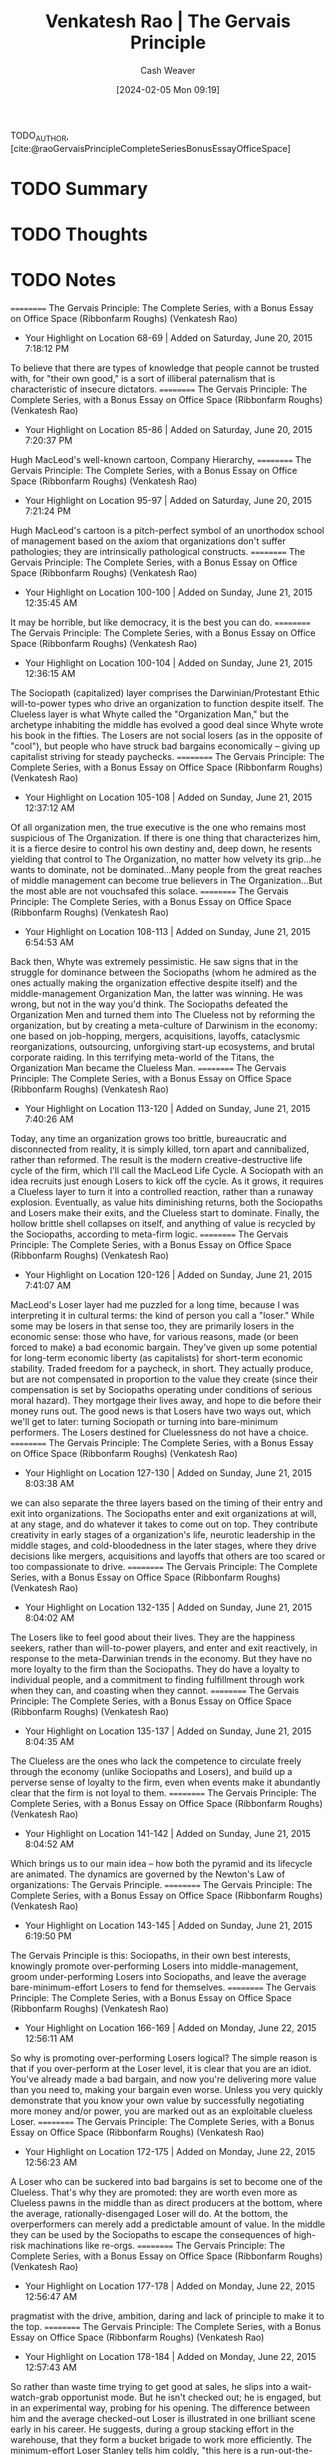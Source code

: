 :PROPERTIES:
:ROAM_REFS: [cite:@raoGervaisPrincipleCompleteSeriesBonusEssayOfficeSpace]
:ID:       ec028054-5234-4d02-b62b-a0bfd3b9d9b8
:LAST_MODIFIED: [2024-02-05 Mon 09:20]
:END:
#+title: Venkatesh Rao | The Gervais Principle
#+hugo_custom_front_matter: :slug "ec028054-5234-4d02-b62b-a0bfd3b9d9b8"
#+author: Cash Weaver
#+date: [2024-02-05 Mon 09:19]
#+filetags: :hastodo:reference:

TODO_AUTHOR, [cite:@raoGervaisPrincipleCompleteSeriesBonusEssayOfficeSpace]

* TODO Summary
* TODO Thoughts
* TODO Notes
==========
﻿The Gervais Principle: The Complete Series, with a Bonus Essay on Office Space (Ribbonfarm Roughs) (Venkatesh Rao)
- Your Highlight on Location 68-69 | Added on Saturday, June 20, 2015 7:18:12 PM

To believe that there are types of knowledge that people cannot be trusted with, for "their own good," is a sort of illiberal paternalism that is characteristic of insecure dictators.
==========
﻿The Gervais Principle: The Complete Series, with a Bonus Essay on Office Space (Ribbonfarm Roughs) (Venkatesh Rao)
- Your Highlight on Location 85-86 | Added on Saturday, June 20, 2015 7:20:37 PM

Hugh MacLeod's well-known cartoon, Company Hierarchy,
==========
﻿The Gervais Principle: The Complete Series, with a Bonus Essay on Office Space (Ribbonfarm Roughs) (Venkatesh Rao)
- Your Highlight on Location 95-97 | Added on Saturday, June 20, 2015 7:21:24 PM

Hugh MacLeod's cartoon is a pitch-perfect symbol of an unorthodox school of management based on the axiom that organizations don't suffer pathologies; they are intrinsically pathological constructs.
==========
﻿The Gervais Principle: The Complete Series, with a Bonus Essay on Office Space (Ribbonfarm Roughs) (Venkatesh Rao)
- Your Highlight on Location 100-100 | Added on Sunday, June 21, 2015 12:35:45 AM

It may be horrible, but like democracy, it is the best you can do.
==========
﻿The Gervais Principle: The Complete Series, with a Bonus Essay on Office Space (Ribbonfarm Roughs) (Venkatesh Rao)
- Your Highlight on Location 100-104 | Added on Sunday, June 21, 2015 12:36:15 AM

The Sociopath (capitalized) layer comprises the Darwinian/Protestant Ethic will-to-power types who drive an organization to function despite itself. The Clueless layer is what Whyte called the "Organization Man," but the archetype inhabiting the middle has evolved a good deal since Whyte wrote his book in the fifties. The Losers are not social losers (as in the opposite of "cool"), but people who have struck bad bargains economically – giving up capitalist striving for steady paychecks.
==========
﻿The Gervais Principle: The Complete Series, with a Bonus Essay on Office Space (Ribbonfarm Roughs) (Venkatesh Rao)
- Your Highlight on Location 105-108 | Added on Sunday, June 21, 2015 12:37:12 AM

Of all organization men, the true executive is the one who remains most suspicious of The Organization. If there is one thing that characterizes him, it is a fierce desire to control his own destiny and, deep down, he resents yielding that control to The Organization, no matter how velvety its grip...he wants to dominate, not be dominated...Many people from the great reaches of middle management can become true believers in The Organization...But the most able are not vouchsafed this solace.
==========
﻿The Gervais Principle: The Complete Series, with a Bonus Essay on Office Space (Ribbonfarm Roughs) (Venkatesh Rao)
- Your Highlight on Location 108-113 | Added on Sunday, June 21, 2015 6:54:53 AM

Back then, Whyte was extremely pessimistic. He saw signs that in the struggle for dominance between the Sociopaths (whom he admired as the ones actually making the organization effective despite itself) and the middle-management Organization Man, the latter was winning. He was wrong, but not in the way you'd think. The Sociopaths defeated the Organization Men and turned them into The Clueless not by reforming the organization, but by creating a meta-culture of Darwinism in the economy: one based on job-hopping, mergers, acquisitions, layoffs, cataclysmic reorganizations, outsourcing, unforgiving start-up ecosystems, and brutal corporate raiding. In this terrifying meta-world of the Titans, the Organization Man became the Clueless Man.
==========
﻿The Gervais Principle: The Complete Series, with a Bonus Essay on Office Space (Ribbonfarm Roughs) (Venkatesh Rao)
- Your Highlight on Location 113-120 | Added on Sunday, June 21, 2015 7:40:26 AM

Today, any time an organization grows too brittle, bureaucratic and disconnected from reality, it is simply killed, torn apart and cannibalized, rather than reformed. The result is the modern creative-destructive life cycle of the firm, which I'll call the MacLeod Life Cycle. A Sociopath with an idea recruits just enough Losers to kick off the cycle. As it grows, it requires a Clueless layer to turn it into a controlled reaction, rather than a runaway explosion. Eventually, as value hits diminishing returns, both the Sociopaths and Losers make their exits, and the Clueless start to dominate. Finally, the hollow brittle shell collapses on itself, and anything of value is recycled by the Sociopaths, according to meta-firm logic.
==========
﻿The Gervais Principle: The Complete Series, with a Bonus Essay on Office Space (Ribbonfarm Roughs) (Venkatesh Rao)
- Your Highlight on Location 120-126 | Added on Sunday, June 21, 2015 7:41:07 AM

MacLeod's Loser layer had me puzzled for a long time, because I was interpreting it in cultural terms: the kind of person you call a "loser." While some may be losers in that sense too, they are primarily losers in the economic sense: those who have, for various reasons, made (or been forced to make) a bad economic bargain. They've given up some potential for long-term economic liberty (as capitalists) for short-term economic stability. Traded freedom for a paycheck, in short. They actually produce, but are not compensated in proportion to the value they create (since their compensation is set by Sociopaths operating under conditions of serious moral hazard). They mortgage their lives away, and hope to die before their money runs out. The good news is that Losers have two ways out, which we'll get to later: turning Sociopath or turning into bare-minimum performers. The Losers destined for Cluelessness do not have a choice.
==========
﻿The Gervais Principle: The Complete Series, with a Bonus Essay on Office Space (Ribbonfarm Roughs) (Venkatesh Rao)
- Your Highlight on Location 127-130 | Added on Sunday, June 21, 2015 8:03:38 AM

we can also separate the three layers based on the timing of their entry and exit into organizations. The Sociopaths enter and exit organizations at will, at any stage, and do whatever it takes to come out on top. They contribute creativity in early stages of a organization's life, neurotic leadership in the middle stages, and cold-bloodedness in the later stages, where they drive decisions like mergers, acquisitions and layoffs that others are too scared or too compassionate to drive.
==========
﻿The Gervais Principle: The Complete Series, with a Bonus Essay on Office Space (Ribbonfarm Roughs) (Venkatesh Rao)
- Your Highlight on Location 132-135 | Added on Sunday, June 21, 2015 8:04:02 AM

The Losers like to feel good about their lives. They are the happiness seekers, rather than will-to-power players, and enter and exit reactively, in response to the meta-Darwinian trends in the economy. But they have no more loyalty to the firm than the Sociopaths. They do have a loyalty to individual people, and a commitment to finding fulfillment through work when they can, and coasting when they cannot.
==========
﻿The Gervais Principle: The Complete Series, with a Bonus Essay on Office Space (Ribbonfarm Roughs) (Venkatesh Rao)
- Your Highlight on Location 135-137 | Added on Sunday, June 21, 2015 8:04:35 AM

The Clueless are the ones who lack the competence to circulate freely through the economy (unlike Sociopaths and Losers), and build up a perverse sense of loyalty to the firm, even when events make it abundantly clear that the firm is not loyal to them.
==========
﻿The Gervais Principle: The Complete Series, with a Bonus Essay on Office Space (Ribbonfarm Roughs) (Venkatesh Rao)
- Your Highlight on Location 141-142 | Added on Sunday, June 21, 2015 8:04:52 AM

Which brings us to our main idea – how both the pyramid and its lifecycle are animated. The dynamics are governed by the Newton's Law of organizations: The Gervais Principle.
==========
﻿The Gervais Principle: The Complete Series, with a Bonus Essay on Office Space (Ribbonfarm Roughs) (Venkatesh Rao)
- Your Highlight on Location 143-145 | Added on Sunday, June 21, 2015 6:19:50 PM

The Gervais Principle is this: Sociopaths, in their own best interests, knowingly promote over-performing Losers into middle-management, groom under-performing Losers into Sociopaths, and leave the average bare-minimum-effort Losers to fend for themselves.
==========
﻿The Gervais Principle: The Complete Series, with a Bonus Essay on Office Space (Ribbonfarm Roughs) (Venkatesh Rao)
- Your Highlight on Location 166-169 | Added on Monday, June 22, 2015 12:56:11 AM

So why is promoting over-performing Losers logical? The simple reason is that if you over-perform at the Loser level, it is clear that you are an idiot. You've already made a bad bargain, and now you're delivering more value than you need to, making your bargain even worse. Unless you very quickly demonstrate that you know your own value by successfully negotiating more money and/or power, you are marked out as an exploitable clueless Loser.
==========
﻿The Gervais Principle: The Complete Series, with a Bonus Essay on Office Space (Ribbonfarm Roughs) (Venkatesh Rao)
- Your Highlight on Location 172-175 | Added on Monday, June 22, 2015 12:56:23 AM

A Loser who can be suckered into bad bargains is set to become one of the Clueless. That's why they are promoted: they are worth even more as Clueless pawns in the middle than as direct producers at the bottom, where the average, rationally-disengaged Loser will do. At the bottom, the overperformers can merely add a predictable amount of value. In the middle they can be used by the Sociopaths to escape the consequences of high-risk machinations like re-orgs.
==========
﻿The Gervais Principle: The Complete Series, with a Bonus Essay on Office Space (Ribbonfarm Roughs) (Venkatesh Rao)
- Your Highlight on Location 177-178 | Added on Monday, June 22, 2015 12:56:47 AM

pragmatist with the drive, ambition, daring and lack of principle to make it to the top.
==========
﻿The Gervais Principle: The Complete Series, with a Bonus Essay on Office Space (Ribbonfarm Roughs) (Venkatesh Rao)
- Your Highlight on Location 178-184 | Added on Monday, June 22, 2015 12:57:43 AM

So rather than waste time trying to get good at sales, he slips into a wait-watch-grab opportunist mode. But he isn't checked out; he is engaged, but in an experimental way, probing for his opening. The difference between him and the average checked-out Loser is illustrated in one brilliant scene early in his career. He suggests, during a group stacking effort in the warehouse, that they form a bucket brigade to work more efficiently. The minimum-effort Loser Stanley tells him coldly, "this here is a run-out-the-clock situation." The line could apply to Stanley's entire life. Stanley's response shows both his intelligence and clear-eyed self-awareness of his Loser bargain with the company. He therefore acts according to a mix of self-preservation and minimum-effort coasting instincts.
==========
﻿The Gervais Principle: The Complete Series, with a Bonus Essay on Office Space (Ribbonfarm Roughs) (Venkatesh Rao)
- Your Highlight on Location 185-190 | Added on Monday, June 22, 2015 12:58:12 AM

The future Sociopath must be an under-performer at the bottom. Like the average Loser, he recognizes that the bargain is a really bad one. Unlike the risk-averse loser though, he does not try to make the best of a bad situation by doing enough to get by. He has no intention of just getting by. He very quickly figures out – through experiments and fast failures – that the Loser game is not worth becoming good at. He then severely under-performs in order to free up energy to concentrate on maneuvering towards an upward exit. He knows his under-performance is not sustainable, but he has no intention of becoming a lifetime-Loser employee anyway. He takes the calculated risk that he'll find a way up before he is fired for incompetence.
==========
﻿The Gervais Principle: The Complete Series, with a Bonus Essay on Office Space (Ribbonfarm Roughs) (Venkatesh Rao)
- Your Highlight on Location 199-203 | Added on Monday, June 22, 2015 9:32:46 AM

The career of the Loser is the easiest to understand. Having made a bad bargain, and not marked for either Clueless or Sociopath trajectories, he or she must make the best of a bad situation. The most rational thing to do is slack off and do the minimum necessary. Doing more would be a Clueless thing to do. Doing less would take the high-energy machinations of the Sociopath, since it sets up self-imposed up-or-out time pressure. So the Loser – really not a loser at all if you think about it – pays his dues, does not ask for much, and finds meaning in his life elsewhere.
==========
﻿The Gervais Principle: The Complete Series, with a Bonus Essay on Office Space (Ribbonfarm Roughs) (Venkatesh Rao)
- Your Highlight on Location 225-228 | Added on Monday, June 22, 2015 9:35:56 AM

Images of Organization, Gareth Morgan's magisterial study of the metaphors through which we understand organizations. Of the eight systemic metaphors in the book, the one that is most relevant here is the metaphor of an organization as a psychic prison. The image is derived from Plato's allegory of the cave, which I won't get into here. Suffice it to say that it divides people into those who get how the world really works (the Sociopaths and the self-aware slacker Losers) and those who don't (the over-performer Losers and the Clueless in the middle).
==========
﻿The Gervais Principle: The Complete Series, with a Bonus Essay on Office Space (Ribbonfarm Roughs) (Venkatesh Rao)
- Your Highlight on Location 275-277 | Added on Tuesday, June 23, 2015 9:22:17 PM

Powertalk is the in-group language of the Sociopaths. Posturetalk is the language spoken by the Clueless to everybody. They don't have an in-group language since they don't realize they constitute a group. Sociopaths and Losers talk back to the Clueless in a language called Babytalk that seems like Posturetalk to the Clueless. Among themselves, Losers speak a language called Gametalk.
==========
﻿The Gervais Principle: The Complete Series, with a Bonus Essay on Office Space (Ribbonfarm Roughs) (Venkatesh Rao)
- Your Highlight on Location 278-282 | Added on Tuesday, June 23, 2015 9:22:30 PM

pop classics on transactional analysis (TA) from 30 years ago: Eric Berne's Games People Play and What Do You Say after You Say Hello, and Thomas Harris' I'm OK–You're OK. (Yes, they're dated, and have been parodied to the point that they seem campy today. No, that does not mean they are useless. Yes, you need a brain to read them critically today. Add these three books to the two I already referenced, The Organization Man and Images of Organization.)
==========
﻿The Gervais Principle: The Complete Series, with a Bonus Essay on Office Space (Ribbonfarm Roughs) (Venkatesh Rao)
- Your Highlight on Location 289-289 | Added on Tuesday, June 23, 2015 9:27:15 PM

Fluent Powertalk
==========
﻿The Gervais Principle: The Complete Series, with a Bonus Essay on Office Space (Ribbonfarm Roughs) (Venkatesh Rao)
- Your Highlight on Location 308-308 | Added on Tuesday, June 23, 2015 9:27:24 PM

A Powertalk Trainwreck
==========
﻿The Gervais Principle: The Complete Series, with a Bonus Essay on Office Space (Ribbonfarm Roughs) (Venkatesh Rao)
- Your Highlight on Location 326-327 | Added on Tuesday, June 23, 2015 9:29:08 PM

What distinguishes Powertalk is that with every word uttered, the power equation between the two speakers shifts just a little.
==========
﻿The Gervais Principle: The Complete Series, with a Bonus Essay on Office Space (Ribbonfarm Roughs) (Venkatesh Rao)
- Your Highlight on Location 328-328 | Added on Tuesday, June 23, 2015 9:29:14 PM

Powertalk in other words, is a consequential language.
==========
﻿The Gervais Principle: The Complete Series, with a Bonus Essay on Office Space (Ribbonfarm Roughs) (Venkatesh Rao)
- Your Highlight on Location 330-332 | Added on Tuesday, June 23, 2015 9:29:43 PM

Posturetalk and Babytalk leave things unchanged because they are, to quote Shakespeare, "full of sound and fury, signifying nothing." Gametalk leaves power relations unchanged because its entire purpose is to help Losers put themselves and each other into safe pigeonholes that validate do-nothing life scripts.
==========
﻿The Gervais Principle: The Complete Series, with a Bonus Essay on Office Space (Ribbonfarm Roughs) (Venkatesh Rao)
- Your Highlight on Location 337-338 | Added on Tuesday, June 23, 2015 9:30:17 PM

you don't get what you deserve; you get what you negotiate.
==========
﻿The Gervais Principle: The Complete Series, with a Bonus Essay on Office Space (Ribbonfarm Roughs) (Venkatesh Rao)
- Your Highlight on Location 333-336 | Added on Tuesday, June 23, 2015 9:30:28 PM

In Powertalk, you play with valuable currency, usually reality-information. In the other languages, you are playing with no stakes. The most important enabling factor in being able to speak Powertalk is simply the possession of table stakes. Without it, whatever you say is Posturetalk. The only Powertalk you can speak without any table stakes is "silence."
==========
﻿The Gervais Principle: The Complete Series, with a Bonus Essay on Office Space (Ribbonfarm Roughs) (Venkatesh Rao)
- Your Highlight on Location 348-350 | Added on Tuesday, June 23, 2015 9:32:05 PM

A decent 101-level example of this is in Harry Potter and the Order of the Phoenix, when Hermoine is the only one who realizes that Professor Umbridge's apparently bland and formulaic speech is actually a Powertalk speech challenging Dumbledore.
==========
﻿The Gervais Principle: The Complete Series, with a Bonus Essay on Office Space (Ribbonfarm Roughs) (Venkatesh Rao)
- Your Highlight on Location 355-357 | Added on Tuesday, June 23, 2015 9:32:54 PM

So effective Sociopaths stick with steadfast discipline to the letter of the law, internal and external, because the stupidest way to trip yourself up is in the realm of rules where the Clueless and Losers get to be judges and jury members. What they violate is its spirit, by taking advantage of its ambiguities.
==========
﻿The Gervais Principle: The Complete Series, with a Bonus Essay on Office Space (Ribbonfarm Roughs) (Venkatesh Rao)
- Your Highlight on Location 374-374 | Added on Wednesday, June 24, 2015 12:11:35 AM

nadir
==========
﻿The Gervais Principle: The Complete Series, with a Bonus Essay on Office Space (Ribbonfarm Roughs) (Venkatesh Rao)
- Your Highlight on Location 369-369 | Added on Wednesday, June 24, 2015 12:11:40 AM

Toy Guns is the vocabulary of empty machismo.
==========
﻿The Gervais Principle: The Complete Series, with a Bonus Essay on Office Space (Ribbonfarm Roughs) (Venkatesh Rao)
- Your Note on Location 403 | Added on Wednesday, June 24, 2015 1:10:18 AM

tacit, applied cognitive task analyss
==========
﻿The Gervais Principle: The Complete Series, with a Bonus Essay on Office Space (Ribbonfarm Roughs) (Venkatesh Rao)
- Your Highlight on Location 403-403 | Added on Wednesday, June 24, 2015 1:10:18 AM

any way to learn it at all?
==========
﻿The Gervais Principle: The Complete Series, with a Bonus Essay on Office Space (Ribbonfarm Roughs) (Venkatesh Rao)
- Your Highlight on Location 442-443 | Added on Wednesday, June 24, 2015 1:22:45 AM

the depth of any transaction is limited by the depth of the shallower party.
==========
﻿The Gervais Principle: The Complete Series, with a Bonus Essay on Office Space (Ribbonfarm Roughs) (Venkatesh Rao)
- Your Highlight on Location 466-471 | Added on Wednesday, June 24, 2015 1:26:09 AM

Well-adjustedness is a measure of the degree to which your worldview is socially acceptable and appropriate in a given environment. Since a messed-up personality can be well-adjusted with respect to a messed-up environment, well-adjustedness has very little to do with sanity and actual mental health. The mental health industry is designed to manufacture well-adjustedness, not cure arrested development. This is partly because lack of well-adjustedness is easier to detect, measure and fix. But that is a minor reason. The major reason is that well-adjustedness is a definable and economically useful commodity that is relatively cheap to manufacture. The fix for arrested development is none of those things.
==========
﻿The Gervais Principle: The Complete Series, with a Bonus Essay on Office Space (Ribbonfarm Roughs) (Venkatesh Rao)
- Your Highlight on Location 472-474 | Added on Wednesday, June 24, 2015 1:26:23 AM

Environments and worldviews really come down to a series of situations and situational reactions. If your situational reactions are generally appropriate but against your best interests, you are a well-adjusted Loser. If they are both appropriate and in your best interests, you are a Sociopath. If your reactions are inappropriate (whether or not they are in your best interests – sometimes they are), you are Clueless.
==========
﻿The Gervais Principle: The Complete Series, with a Bonus Essay on Office Space (Ribbonfarm Roughs) (Venkatesh Rao)
- Your Highlight on Location 481-485 | Added on Wednesday, June 24, 2015 1:30:29 AM

Your development is arrested by your strengths, not your weaknesses. Arrested-development behavior is caused by a strength-based addiction. The mediocre develop faster than either the talented or the untalented. An alternative way of looking at these three laws is to note that defense mechanisms emerge to sustain addictions even when the developmental environment that originally nourished it vanishes. Defense mechanisms though, are more useful as a partial catalog of phenomenology than as a foundational idea.
==========
﻿The Gervais Principle: The Complete Series, with a Bonus Essay on Office Space (Ribbonfarm Roughs) (Venkatesh Rao)
- Your Highlight on Location 491-495 | Added on Wednesday, June 24, 2015 1:30:55 AM

Each pattern is based on a preferred, dominant variety of delusion: The Clueless distort reality. The Losers distort rewards and penalties. The Sociopaths distort the metaphysics of human life. You really thought the Sociopaths were going to get a free ride to redemption? They may be realists, but we'll see how they too, are eventually forced to suffer the consequences of their delusions.
==========
﻿The Gervais Principle: The Complete Series, with a Bonus Essay on Office Space (Ribbonfarm Roughs) (Venkatesh Rao)
- Your Note on Location 508 | Added on Wednesday, June 24, 2015 1:32:11 AM

No. YOU need to write more clearly.
==========
﻿The Gervais Principle: The Complete Series, with a Bonus Essay on Office Space (Ribbonfarm Roughs) (Venkatesh Rao)
- Your Highlight on Location 508-508 | Added on Wednesday, June 24, 2015 1:32:11 AM

I did warn you we were embarking on a slog.
==========
﻿The Gervais Principle: The Complete Series, with a Bonus Essay on Office Space (Ribbonfarm Roughs) (Venkatesh Rao)
- Your Highlight on Location 519-525 | Added on Wednesday, June 24, 2015 1:33:32 AM

The world is a dangerous, messy place. Yet infants survive. Their early environment is an abnormally nurturing one. So the first early, theories of the world children are tempted to form are based on the assumption that the world exists to provide for them. Starting with the unconditionally nurturing environment of really early infancy (which, in the language of I am OK, You're OK is the unconditional I AM OK), the Clueless in The Office represent three sublevels of reality-distorting Clueless delusions: I am OK if Mommy applauds my performance (early childhood, Michael) I am OK if I earn badges from teachers (pre-adolescence, Dwight) I am OK if I can sit with the cool kids (adolescence, Andy)
==========
﻿The Gervais Principle: The Complete Series, with a Bonus Essay on Office Space (Ribbonfarm Roughs) (Venkatesh Rao)
- Your Highlight on Location 528-530 | Added on Wednesday, June 24, 2015 1:34:03 AM

Keep in mind that that the rough equation of individuals to "levels" merely represents the center of gravity of their most deeply-entrenched strength-addiction behaviors, to which they regress most easily when threatened. All three have a home level, to which they preferentially regress, but they can function at all three levels.
==========
﻿The Gervais Principle: The Complete Series, with a Bonus Essay on Office Space (Ribbonfarm Roughs) (Venkatesh Rao)
- Your Highlight on Location 542-561 | Added on Wednesday, June 24, 2015 1:37:03 AM

Little children in normal environments win their first victories through creative performance: reciting nursery rhymes, drawing pictures, and demonstrating creative play behaviors. If they succeed too much, they get addicted to the typical adult reaction: Wow, aren't you clever? and, to a lesser extent, to admiration from younger siblings. In learning to thrive in this particular reward/penalty environment, little children rely mostly on responding to the emotional content of what they hear and see, since they do not understand much. With a few evolved defense mechanisms thrown in, to protect against adult realities that don't conform to childhood environments, that's exactly what it feels like to be Michael. When he hears somebody talking, all he hears is "blah blah blah good job, blah blah blah, how could you do this Michael?" in conjunction with facial expressions and body language. Michael's head is a massive library of childlike mappings between situations, canned phrases and reactions. He is not completely responsible for his actions and utterances because he genuinely does not understand them. There is coherence in what Michael says though; he does not sound completely nonsensical because he reacts meaningfully to body language, facial expressions and emotional cues. "You talkin' to me?" (borrowed from De Niro) is a belligerent line, and by pulling out that line when he feels threatened, and then displacing the tension with laughter, Michael is able to derail the conversation. His trademark joke, "That's what she said!" is an extreme example. It makes no sense in most contexts where he trots it out; its only purpose is to dissolve tension and displace threats. Either laughing with Michael or throwing up your hands in frustration is a victory for him. The only effective response is to calmly ignore his disruptive actions, wait for the reaction to die down, and continue the conversation in dominant mode, like Cesar Milan with his dogs. If you attempt to make sense of it, you've already lost. As Cesar Milan tells Mrs. Cartman, "Do not reason with it, do not argue with it, just dominate it." Michael's nemesis, Charles Miner, does this most effectively. His dealings with Michael are the least contaminated by engagement, frustration or compassion, which is why he triggers the most spectacular Michael meltdown on the show so far. Around Packer, his boorish friend, insulting and objectifying ways of talking about women gain approval, so he trots out borrowed, misogynistic man-talk. Withering under the collective glare of his politically correct employees, phrases like "respect women" gain smiles and halt frowns, so that's what he offers.
==========
﻿The Gervais Principle: The Complete Series, with a Bonus Essay on Office Space (Ribbonfarm Roughs) (Venkatesh Rao)
- Your Highlight on Location 572-584 | Added on Wednesday, June 24, 2015 1:42:23 AM

In chapter 1, I noted that for the Clueless, "The most visible sign of their capacity for self-delusion is their complete inability to generate an original thought." Why is lack of originality a clear indicator of Cluelessness? Here is why: delusions are closed logical schemes, where reality is mangled into the service of a fixed script through defense mechanisms, with the rest of the meaning thrown away. To manufacture original thought you have to listen to reality in open ways for data. That is why Michael's database is so full of movie lines. Movies are goldmines of canned reactions that don't require much present-reality data to retrieve. When kids quote adults or movies, they seem precocious, and gain approval. In an era where more kids are raised by TV than by parents, parroting movie lines comes more naturally than repeating bromides learned from parental figures or at churches and temples. Recall that social calendars force you through later stages whether or not you master previous ones. So what about later stages? Michael is not quite as enamored of medals and certificates as Dwight because (as a lousy student) he never got very good at earning them, and could therefore not get seriously addicted to them. Finally, Michael has poorly developed peer-affiliation drives. He wants to be the center of attention, not one among many equals in a huddle of peers. When Michael appears to be operating under a peer-affiliation drive (the sort that animates Andy), he is really casting child behaviors into a teen mould. He believes that specific people, rather than formal or informal groups, are cool or admirable (proxy parental figures, older siblings). If they are not cool or admirable, they must be made to view him as cool and admirable (younger siblings).
==========
﻿The Gervais Principle: The Complete Series, with a Bonus Essay on Office Space (Ribbonfarm Roughs) (Venkatesh Rao)
- Your Highlight on Location 671-679 | Added on Wednesday, June 24, 2015 1:49:52 AM

Each of them – and they constitute 80% of humanity – is born the most beautiful baby in the world. Each is an above-average child; in fact the entire 80% is in the top 20% of human beings. (It's crowded up there.) Each one grows up knowing that he or she is deeply special in some way, and destined for a unique life that he or she is "meant" to live. In their troubled twenties, each seeks the one true love that they know is out there, waiting for them, and their real calling in life. Each time they fail at life or love, their friends console them: "You are a smart, funny, beautiful and incredibly talented person, and the love of your life and your true calling are out there somewhere. I just know that." The friends are right of course: each marries the most beautiful man or woman in the world, discovers his or her calling, and becomes the proud parent of the most beautiful baby in the world. Eventually, each of them retires, earns a gold watch, and somebody makes a speech declaring him or her to be a Wonderful Human Being. You and I know them as Losers.
==========
﻿The Gervais Principle: The Complete Series, with a Bonus Essay on Office Space (Ribbonfarm Roughs) (Venkatesh Rao)
- Your Highlight on Location 685-692 | Added on Wednesday, June 24, 2015 1:50:57 AM

"I don't care to belong to any club that will have me as a member." There is a deep truth here. Social clubs of any sort divide the world into an us and a them. We are better than them. Any prospective new member who could raise the average prestige of a club is, by definition, somebody who is too good for that club. So how do social groups form at all, given Marx's paradox? The answer lies in the idea of status illegibility, the fuzziness of the status of a member of any social group. This is governed by what I will call Marx's laws of status illegibility. Marx's First Law of Status Illegibility: the illegibility of the status of any member of a group is proportional to his/her distance from the edges of the group. Marx's Second Law of Status Illegibility: the stability of the group membership of any member is proportional to the illegibility of his/her status.
==========
﻿The Gervais Principle: The Complete Series, with a Bonus Essay on Office Space (Ribbonfarm Roughs) (Venkatesh Rao)
- Your Highlight on Location 742-744 | Added on Wednesday, June 24, 2015 4:35:24 PM

Loser delusions are maintained by groups. You scratch my delusion, I'll scratch yours. I'll call you a thoughtful critic if you agree to call me a fascinating blogger. And we'll both convince ourselves that our lives are to be valued by these different measures.
==========
﻿The Gervais Principle: The Complete Series, with a Bonus Essay on Office Space (Ribbonfarm Roughs) (Venkatesh Rao)
- Your Highlight on Location 745-749 | Added on Wednesday, June 24, 2015 4:36:03 PM

The delusion lies not in a false assessment of her artistic skills, but in the group choosing to evaluate her on the basis of art in the first place. In other words, Losers are too smart to fool themselves. They enter into social contracts which require them to fool each other. This social contract requires them to play games. Games that work at two levels to create cohesion and social capital: they structure current, live situations, and they bolster redemptive life scripts.
==========
﻿The Gervais Principle: The Complete Series, with a Bonus Essay on Office Space (Ribbonfarm Roughs) (Venkatesh Rao)
- Your Highlight on Location 753-755 | Added on Wednesday, June 24, 2015 4:36:55 PM

Remember, you are unique, just like everybody else. And everybody is uniquely above average. This is why, paradoxically, collectivist philosophies that value equality must necessarily value diversity. Nobody wants to be equally average. Everybody must be given a chance to be equally above average.
==========
﻿The Gervais Principle: The Complete Series, with a Bonus Essay on Office Space (Ribbonfarm Roughs) (Venkatesh Rao)
- Your Highlight on Location 853-855 | Added on Wednesday, June 24, 2015 4:45:22 PM

There is always a jokester, a victim (which can be the same person by design or accident) and crucially, an audience. The victim may or may not be present. So there are at least three roles in a piece of humor, of which the role of audience may be played by a group. This gives us three basic forms of humor.
==========
﻿The Gervais Principle: The Complete Series, with a Bonus Essay on Office Space (Ribbonfarm Roughs) (Venkatesh Rao)
- Your Note on Location 911 | Added on Wednesday, June 24, 2015 10:32:40 PM

Not in my experience. Who you are, what you represent, matters
==========
﻿The Gervais Principle: The Complete Series, with a Bonus Essay on Office Space (Ribbonfarm Roughs) (Venkatesh Rao)
- Your Highlight on Location 911-911 | Added on Wednesday, June 24, 2015 10:32:41 PM

Not who you are.
==========
﻿The Gervais Principle: The Complete Series, with a Bonus Essay on Office Space (Ribbonfarm Roughs) (Venkatesh Rao)
- Your Highlight on Location 1082-1087 | Added on Wednesday, June 24, 2015 10:49:34 PM

summary, seasoned Sociopaths maintain a permanent facade of strategic incompetence and ignorance in key areas, rather than just making up situational incompetence arguments. This is coupled with indirection and abstraction in requests given to reports. The result is HIWTYL judo. How do we know this is not just a case of giving reports autonomy and discretion in how to act? Simple: when you genuinely want to give reports responsibilities that help them grow, you give them autonomy where they are strong. When you want to use them in engineered "failures" that give you the outcomes you want, you give them autonomy in areas where they are weak. If they can be relied upon to break laws, turn to violence, exhibit useful overzealousness or cut corners, those are the areas where you allow them discretion.
==========
﻿The Gervais Principle: The Complete Series, with a Bonus Essay on Office Space (Ribbonfarm Roughs) (Venkatesh Rao)
- Your Highlight on Location 1093-1097 | Added on Wednesday, June 24, 2015 10:52:59 PM

The Clueless and Losers debate whether or not ends justify the means. Sociopaths use whatever is justifiable to cover up whatever they want to get done. The result is a theater of justification. The theater of justification was largely superficial in the early days of corporatism. Behind the scenes, bribery, murder, intimidation and even general massacres (such as the machine-gunning of strikers) were openly deliberated. Today, the theater extends deep within the organization itself, and evidence implicating Sociopaths is not even allowed to come into existence in most cases.
==========
﻿The Gervais Principle: The Complete Series, with a Bonus Essay on Office Space (Ribbonfarm Roughs) (Venkatesh Rao)
- Your Highlight on Location 1161-1162 | Added on Wednesday, June 24, 2015 10:56:39 PM

the purpose of a form is not to serve the person who submits it, but to protect the person who processes it.
==========
﻿The Gervais Principle: The Complete Series, with a Bonus Essay on Office Space (Ribbonfarm Roughs) (Venkatesh Rao)
- Your Highlight on Location 1180-1185 | Added on Wednesday, June 24, 2015 11:01:55 PM

First, as Holly finally gets at the end of the conversation, she must not exhibit any autonomy in executing the process. There is no room for exercising her own judgment or discretion. There is no autocrat in sight, but her orders are autocratic. She is not being managed by gentle suggestion: she has been issued direct orders. When she deviates, she is reined in with a thinly veiled threat. Second, there is a clear legalist distinction between on-the-record and off-the-record parts of the process, and an expectation that the latter will hew to the needs of the former: the formal record must be above reproach, and equivocation must be practiced in everything said before untrusted people (which, for Sociopaths, is everybody else).
==========
﻿The Gervais Principle: The Complete Series, with a Bonus Essay on Office Space (Ribbonfarm Roughs) (Venkatesh Rao)
- Your Highlight on Location 1197-1207 | Added on Wednesday, June 24, 2015 11:03:48 PM

Bureaucracies are structures designed to do certain things very efficiently and competently: those that are by default in the best interests of the Sociopaths. They are also designed to do certain things incompetently: those expensive things that the organization is expected to do, but would cut into Sociopath profits if actually done right. And finally, they are designed to obstruct, delay and generally kill things that might hurt the interests of the Sociopaths. All three functions are evident in the Kendall-Holly-Michael episode. Desirable things are enabled and expedited (the advantageous discount). Expensive and expected functions are paid lip service (ethics). And things that might actually hurt (the "employee immunity" idea from Michael) are killed. The employee immunity idea is actually quite logical (and is employed in the criminal justice system for example), but is not in the interests of Sociopaths in this case. Sociopaths design the system this way because they are only interested in building an organization that lasts long enough to extract the easy value from whatever market opportunity motivated its formation. Expensive investments that will not pay off before the organization hits diminishing returns are not made. (It is revealing that the longest-lived businesses are family-owned – Sociopaths have an incentive to think long term if they intend to pass the business on to their progeny.)
==========
﻿The Gervais Principle: The Complete Series, with a Bonus Essay on Office Space (Ribbonfarm Roughs) (Venkatesh Rao)
- Your Note on Location 1197 | Added on Wednesday, June 24, 2015 11:04:10 PM

purpose of a system is what it does
==========
﻿The Gervais Principle: The Complete Series, with a Bonus Essay on Office Space (Ribbonfarm Roughs) (Venkatesh Rao)
- Your Highlight on Location 1488-1500 | Added on Wednesday, June 24, 2015 11:19:11 PM

Sociopathy is not about ripping off a specific mask from the face of social reality. It is about recognizing that there are no social realities. There are only masks. Social realities exist as a hierarchy of increasingly sophisticated and specialized fictions for those predisposed to believe that there is something special about the human condition, which sets our realities apart from the rest of the universe. There is, to the Sociopath, only one reality governing everything from quarks to galaxies. Humans have no special place within it. Any idea predicated on the special status of the human – such as justice, fairness, equality, talent – is raw material for a theater of mediated realities that can be created via subtraction of conflicting evidence, polishing and masking. Mask is an appropriate term for any social reality created through subtraction, because an appearance of human-like agency for non-human realities is what the inhabitants require. By humanizing the non-human universe, we make the human special. All that is required is to control people who believe in fairness, is to remove any evidence suggesting that the world might fundamentally not be a fair place, and mask it appropriately with a justice principle such as an afterlife calculus, or a retirement fantasy. So the process of ripping away masks of social reality and getting behind them ultimately turns into a routine skill for the Sociopath: game design. Once you do it a few times, it becomes second nature, a sort of basic power literacy. An understanding of the processes by which the fictions of social reality are constructed, and growing skill at wrangling those processes.
==========
﻿The Gervais Principle: The Complete Series, with a Bonus Essay on Office Space (Ribbonfarm Roughs) (Venkatesh Rao)
- Your Highlight on Location 1502-1518 | Added on Wednesday, June 24, 2015 11:20:48 PM

When a layer of social reality is penetrated and turned into a means for manipulating the realities of others, it is automatically devalued. To create medals and ranking schemes for the benefit of the Clueless is to see them as mere baubles yourself. To turn status-seeking into a control mechanism is to devalue status. To devalue something is to judge any meaning it carries as inconsequential. In terms of our metaphor of masks of gods, the moment you rip off a mask and wear it yourself, whatever that mask represents becomes worth much less. So the Sociopath's journey is fundamentally a nihilistic one. The climactic moment in this journey is the point where skill at manipulating social realities becomes unconscious. Suddenly, it becomes apparent that all social realities are based on fictional meanings created by denying some aspect of natural, undivided reality. Reality that does not revolve around the needs of humans. The mask-ripping process itself becomes revealed as an act within the last theater of social reality, the one within which at least manipulating social realities seems to be a meaningful process in some meta-sense. Game design with good and evil behaviors. Losing this illusion is a total-perspective-vortex moment for the Sociopath: he comes face-to-face with the oldest and most fearsome god of all: the absent God. In that moment, the Sociopath viscerally experiences the vast inner emptiness that results from the sudden dissolution of all social realities. There's just a pile of masks with no face beneath. Just quarks and stuff (it is interesting that we have chosen to label the Higgs boson the "god" particle; our mask-seeking is truly desperate). This is reality shock: the visceral experience of the fact that there is only one reality, with no special place for humans. This is the shock that sends David Wallace across the last threshold into fully-realized Sociopathy, as his entire theater of manipulative game-designer authority crumbles around him. This moment is visceral, not intellectual. It is again possible to get to a merely intellectual appreciation of the "this is all there is" raw physicality of the human condition. That is not the same thing.
==========
﻿The Gervais Principle: The Complete Series, with a Bonus Essay on Office Space (Ribbonfarm Roughs) (Venkatesh Rao)
- Your Highlight on Location 1530-1531 | Added on Wednesday, June 24, 2015 11:21:55 PM

To weather the shock is to first process the sheer terror of a viscerally absent god, and then suddenly awaken to the deep freedom the condition represents.
==========
﻿The Gervais Principle: The Complete Series, with a Bonus Essay on Office Space (Ribbonfarm Roughs) (Venkatesh Rao)
- Your Highlight on Location 1532-1535 | Added on Wednesday, June 24, 2015 11:22:48 PM

Once the Sociopath overcomes reality shock and frames his life condition as one defined by an absence of ultimate parental authority, and the fictitious nature of all social realities, he experiences a great sense of unlimited possibilities and power. Daddy and Mommy are not here. Anything is possible, and I can get away with anything. I can make up any sort of bullshit and my younger siblings will buy it.
==========
﻿The Gervais Principle: The Complete Series, with a Bonus Essay on Office Space (Ribbonfarm Roughs) (Venkatesh Rao)
- Your Highlight on Location 1539-1541 | Added on Wednesday, June 24, 2015 11:23:35 PM

Non-Sociopaths dimly recognize the nature of the free Sociopath world through their own categories: "moral hazard" and "principal-agent problem." They vaguely sense that the realities being presented to them are bullshit:
==========
﻿The Gervais Principle: The Complete Series, with a Bonus Essay on Office Space (Ribbonfarm Roughs) (Venkatesh Rao)
- Your Highlight on Location 1544-1545 | Added on Wednesday, June 24, 2015 11:24:33 PM

Sociopath freedom of speech is the freedom to bullshit: they are bullshit artists in the truest sense of the phrase.
==========
﻿The Gervais Principle: The Complete Series, with a Bonus Essay on Office Space (Ribbonfarm Roughs) (Venkatesh Rao)
- Your Highlight on Location 1545-1561 | Added on Wednesday, June 24, 2015 11:25:52 PM

What non-Sociopaths don't recognize is that these aren't just strange and unusual environmental conditions that can be found in small pockets at the tops of pyramids of power, such as Lance Armstrong's racing team, within a social order that otherwise makes some sort of sense. It is the default condition of the universe. The universe is a morally hazardous place. The small pockets of unusual environmental conditions are in fact the fictional realities non-Sociopaths inhabit. This figure-ground inversion of non-Sociopath world-views gives us the default perspective of the Sociopath. Non-Sociopaths, as Jack Nicholson correctly argued, really cannot handle the truth. The truth of an absent god. The truth of social realities as canvases for fiction for those who choose to create them. The truth of values as crayons in the pockets of unsupervised Sociopaths. The truth of the non-centrality of humans in the larger scheme of things. When these truths are recognized, internalized and turned into default ways of seeing the world, creative-destruction becomes merely the act of living free, not a divinely ordained imperative or a primal urge. Creative destruction is not a script, but the absence of scripts. The freedom of Sociopaths is the same as the freedom of non-human animals. Those who view it as base merely provide yet another opportunity for Sociopaths to create non-base fictions for them to inhabit. Sociopath lives, lived under these conditions of freedom, are incomprehensible to non-Sociopaths. So they imagine hidden social realities governing the lives of Sociopaths, turning them into forces of nature. That is the ultimate imaginative act for non-Sociopaths: filling the inaccessible world of Sociopaths with convenient extrapolated social realities. Fictions that they can use to explain free Sociopath lives to themselves as being caused by some mysterious, hidden social order. So Sociopath hero-god-priests come to inhabit entire universes imagined for them. And from these universes, a peculiar sort of Sociopath sometimes descends. One who seems to play neither hero, nor detached priest. One who strives, but fails, to participate in the emotional realities of non-Sociopaths. One who seeks to protect the innocent and help the disillusioned rediscover faith.
==========
﻿The Gervais Principle: The Complete Series, with a Bonus Essay on Office Space (Ribbonfarm Roughs) (Venkatesh Rao)
- Your Note on Location 1563 | Added on Wednesday, June 24, 2015 11:27:15 PM

This book starts out as about business, however it is soon awash with absent gods and messiah
==========
﻿The Gervais Principle: The Complete Series, with a Bonus Essay on Office Space (Ribbonfarm Roughs) (Venkatesh Rao)
- Your Highlight on Location 1562-1563 | Added on Wednesday, June 24, 2015 11:27:15 PM

The Birth of the Messiah
==========
﻿The Gervais Principle: The Complete Series, with a Bonus Essay on Office Space (Ribbonfarm Roughs) (Venkatesh Rao)
- Your Highlight on Location 1569-1571 | Added on Wednesday, June 24, 2015 11:31:05 PM

But freedom can also be a scary condition. It offers no canned reasons to do one thing instead of another, or even do anything at all. It offers no fixed motivations. There is nobody to blame for failures, no meaningful external validation for success. If physics allows it, you can do it. The consequences mean whatever you decide they mean.
==========
﻿The Gervais Principle: The Complete Series, with a Bonus Essay on Office Space (Ribbonfarm Roughs) (Venkatesh Rao)
- Your Note on Location 1572 | Added on Wednesday, June 24, 2015 11:31:48 PM

reminded of cypher wanting to be plugged back in
==========
﻿The Gervais Principle: The Complete Series, with a Bonus Essay on Office Space (Ribbonfarm Roughs) (Venkatesh Rao)
- Your Highlight on Location 1572-1572 | Added on Wednesday, June 24, 2015 11:31:50 PM

burden rather than a source of power.
==========
﻿The Gervais Principle: The Complete Series, with a Bonus Essay on Office Space (Ribbonfarm Roughs) (Venkatesh Rao)
- Your Note on Location 1573 | Added on Wednesday, June 24, 2015 11:32:30 PM

unbearable lightess of being ring
==========
﻿The Gervais Principle: The Complete Series, with a Bonus Essay on Office Space (Ribbonfarm Roughs) (Venkatesh Rao)
- Your Highlight on Location 1572-1573 | Added on Wednesday, June 24, 2015 11:32:31 PM

instead of being viewed as a canvas for creative expression, becomes intolerably meaningless.

* Bibliography
#+print_bibliography:
* TODO [#2] Flashcards :noexport:
